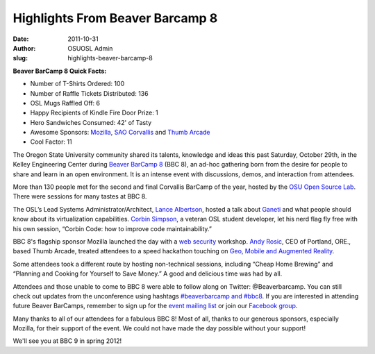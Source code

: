 Highlights From Beaver Barcamp 8
================================
:date: 2011-10-31
:author: OSUOSL Admin
:slug: highlights-beaver-barcamp-8

**Beaver BarCamp 8 Quick Facts:**

* Number of T-Shirts Ordered: 100
* Number of Raffle Tickets Distributed: 136
* OSL Mugs Raffled Off: 6
* Happy Recipients of Kindle Fire Door Prize: 1
* Hero Sandwiches Consumed: 42' of Tasty
* Awesome Sponsors: `Mozilla`_, `SAO Corvallis`_ and `Thumb Arcade`_
* Cool Factor: 11

The Oregon State University community shared its talents, knowledge and ideas
this past Saturday, October 29th, in the Kelley Engineering Center during
`Beaver BarCamp 8`_ (BBC 8), an ad-hoc gathering born from the desire for people
to share and learn in an open environment. It is an intense event with
discussions, demos, and interaction from attendees.

.. image:: /images/bbc8reception.png
   :scale: 100%
   :align: center
   :alt: BBC 8 Schedule Grid and Registration Desk Staffed by Our Own Stalwart
         Project Manager, Greg Lund-Chaix

More than 130 people met for the second and final Corvallis BarCamp of the year,
hosted by the `OSU Open Source Lab`_. There were sessions for many tastes at BBC 8.

The OSL’s Lead Systems Administrator/Architect, `Lance Albertson`_, hosted a
talk about `Ganeti`_ and what people should know about its virtualization
capabilities. `Corbin Simpson`_, a veteran OSL student developer, let his nerd
flag fly free with his own session, “Corbin Code: how to improve code
maintainability.”

BBC 8's flagship sponsor Mozilla launched the day with a `web security`_
workshop. `Andy Rosic`_, CEO of Portland, ORE., based Thumb Arcade, treated
attendees to a speed hackathon touching on `Geo, Mobile and Augmented Reality`_.

.. image:: /images/BBC_Mozilla_0.jpg
   :scale: 100%
   :align: center
   :alt: Mozilla's Michael Coates, Julie Deroche and Ben Kero Talk Shop with
         Student Attendees

Some attendees took a different route by hosting non-technical sessions,
including “Cheap Home Brewing” and “Planning and Cooking for Yourself to Save
Money.” A good and delicious time was had by all.

Attendees and those unable to come to BBC 8 were able to follow along on
Twitter: @Beaverbarcamp. You can still check out updates from the unconference
using hashtags `#beaverbarcamp and #bbc8`_. If you are interested in
attending future Beaver BarCamps, remember to sign up for the
`event mailing list`_ or join our `Facebook group`_.

.. image:: /images/BBC8_Shirts_0.jpg
   :scale: 100%
   :align: center
   :alt: Our Very Own Student Developer, Emily Dunham, Models BBC8's Custom Swag

Many thanks to all of our attendees for a fabulous BBC 8! Most of all, thanks to
our generous sponsors, especially Mozilla, for their support of the event. We
could not have made the day possible without your support!

We'll see you at BBC 9 in spring 2012!

.. _Mozilla: http://mozilla.org/
.. _SAO Corvallis: http://www.sao.corvallis.or.us/
.. _Thumb Arcade: http://thumbarcade.com/
.. _Beaver BarCamp 8: http://beaverbarcamp.org/
.. _OSU Open Source Lab: /
.. _Lance Albertson: http://twitter.com/ramereth
.. _Ganeti: http://code.google.com/p/ganeti/
.. _Corbin Simpson: http://twitter.com/corbinsimpson
.. _web security: http://beaverbarcamp.org/index.php/Web_Security_Session
.. _Andy Rosic: http://twitter.com/arosic
.. _Geo, Mobile and Augmented Reality: http://beaverbarcamp.org/index.php/Speed_Hacking
.. _#beaverbarcamp and #bbc8: http://twitter.com/search/%23bbc8%20OR%20%23beaverbarcamp
.. _event mailing list: http://groups.google.com/group/beaverbarcamp
.. _Facebook group: https://www.facebook.com/groups/70326572242/

